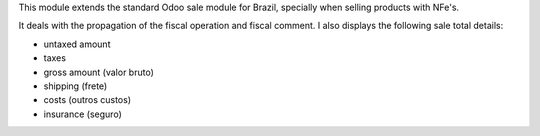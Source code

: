 This module extends the standard Odoo sale module for Brazil, specially when selling products with NFe's.

It deals with the propagation of the fiscal operation and fiscal comment. I also displays the following sale total details:

* untaxed amount
* taxes
* gross amount (valor bruto)
* shipping (frete)
* costs (outros custos)
* insurance (seguro)